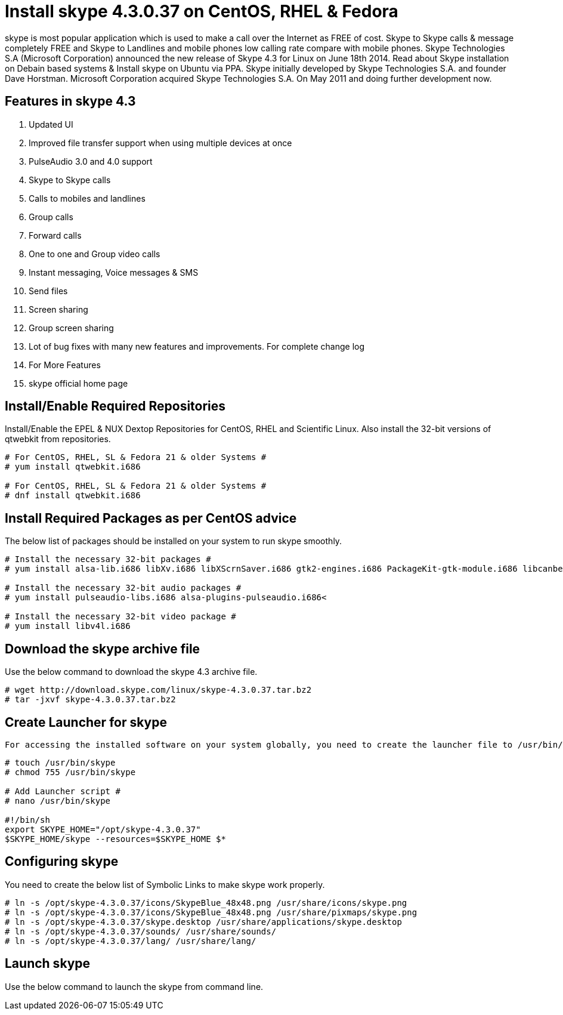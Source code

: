# Install skype 4.3.0.37 on CentOS, RHEL & Fedora
:hp-tags: skype, centos, rhel, fedora

skype is most popular application which is used to make a call over the Internet as FREE of cost. Skype to Skype calls & message completely FREE and Skype to Landlines and mobile phones low calling rate compare with mobile phones. Skype Technologies S.A (Microsoft Corporation) announced the new release of Skype 4.3 for Linux on June 18th 2014. Read about Skype installation on Debain based systems & Install skype on Ubuntu via PPA. Skype initially developed by Skype Technologies S.A. and founder Dave Horstman. Microsoft Corporation acquired Skype Technologies S.A. On May 2011 and doing further development now.

## Features in skype 4.3

. Updated UI
. Improved file transfer support when using multiple devices at once
. PulseAudio 3.0 and 4.0 support
. Skype to Skype calls
. Calls to mobiles and landlines
. Group calls
. Forward calls
. One to one and Group video calls
. Instant messaging, Voice messages & SMS
. Send files
. Screen sharing
. Group screen sharing
. Lot of bug fixes with many new features and improvements. For complete change log
. For More Features
. skype official home page

## Install/Enable Required Repositories

Install/Enable the EPEL & NUX Dextop Repositories for CentOS, RHEL and Scientific Linux. Also install the 32-bit versions of qtwebkit from repositories.

[source,bash]
----
# For CentOS, RHEL, SL & Fedora 21 & older Systems #
# yum install qtwebkit.i686

# For CentOS, RHEL, SL & Fedora 21 & older Systems #
# dnf install qtwebkit.i686
----

## Install Required Packages as per CentOS advice

The below list of packages should be installed on your system to run skype smoothly.

[source,bash]
----
# Install the necessary 32-bit packages #
# yum install alsa-lib.i686 libXv.i686 libXScrnSaver.i686 gtk2-engines.i686 PackageKit-gtk-module.i686 libcanberra.i686 libcanberra-gtk2.i686

# Install the necessary 32-bit audio packages #
# yum install pulseaudio-libs.i686 alsa-plugins-pulseaudio.i686<

# Install the necessary 32-bit video package #
# yum install libv4l.i686
----

##  Download the skype archive file

Use the below command to download the skype 4.3 archive file.

[source,bash]
----
# wget http://download.skype.com/linux/skype-4.3.0.37.tar.bz2
# tar -jxvf skype-4.3.0.37.tar.bz2
----

## Create Launcher for skype

 For accessing the installed software on your system globally, you need to create the launcher file to /usr/bin/skyp and give executable permission then add the below script in that file. Save + Exit.

[source,bash]
----
# touch /usr/bin/skype
# chmod 755 /usr/bin/skype

# Add Launcher script #
# nano /usr/bin/skype

#!/bin/sh
export SKYPE_HOME="/opt/skype-4.3.0.37"
$SKYPE_HOME/skype --resources=$SKYPE_HOME $*
----

## Configuring skype

You need to create the below list of Symbolic Links to make skype work properly.

[source,bash]
----
# ln -s /opt/skype-4.3.0.37/icons/SkypeBlue_48x48.png /usr/share/icons/skype.png
# ln -s /opt/skype-4.3.0.37/icons/SkypeBlue_48x48.png /usr/share/pixmaps/skype.png
# ln -s /opt/skype-4.3.0.37/skype.desktop /usr/share/applications/skype.desktop
# ln -s /opt/skype-4.3.0.37/sounds/ /usr/share/sounds/
# ln -s /opt/skype-4.3.0.37/lang/ /usr/share/lang/
----

## Launch skype

Use the below command to launch the skype from command line.